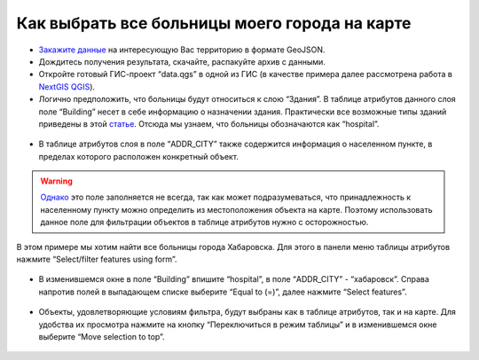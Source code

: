 .. _data_hospital:

Как выбрать все больницы моего города на карте
===========================

* `Закажите данные <https://data.nextgis.com/ru/>`_ на интересующую Вас территорию в формате GeoJSON.
* Дождитесь получения результата, скачайте, распакуйте архив с данными.
* Откройте готовый ГИС-проект “data.qgs” в одной из ГИС (в качестве примера далее рассмотрена работа в `NextGIS QGIS <https://nextgis.ru/nextgis-qgis/>`_).
* Логично предположить, что больницы будут относиться к слою “Здания”. В таблице атрибутов данного слоя поле “Building” несет в себе информацию о назначении здания. Практически все возможные типы зданий приведены в этой `статье <https://wiki.openstreetmap.org/wiki/RU:Key:building>`_. Отсюда мы узнаем, что больницы обозначаются как “hospital”.

.. figure:: _static/hospital1.png
   :name: hospital1
   :align: center
   :width: 16cm

* В таблице атрибутов слоя в поле “ADDR_CITY” также содержится информация о населенном пункте, в пределах которого расположен конкретный объект. 

.. warning::

   `Однако <https://wiki.openstreetmap.org/wiki/RU:Key:addr>`_ это поле заполняется не всегда, так как может подразумеваться, что принадлежность к населенному пункту можно определить из местоположения объекта на карте. Поэтому использовать данное поле для фильтрации объектов в таблице атрибутов нужно с осторожностью.
В этом примере мы хотим найти все больницы города Хабаровска. Для этого в панели меню таблицы атрибутов нажмите “Select/filter features using form”.


.. figure:: _static/hospital2.png
   :name: hospital2
   :align: center
   :width: 16cm
   
* В изменившемся окне в поле “Building” впишите “hospital”, в поле “ADDR_CITY” - “хабаровск”. Справа напротив полей в выпадающем списке выберите “Equal to (=)”, далее нажмите “Select features”.

.. figure:: _static/hospital3.png
   :name: hospital3
   :align: center
   :width: 16cm
   
* Объекты, удовлетворяющие условиям фильтра, будут выбраны как в таблице атрибутов, так и на карте. Для удобства их просмотра нажмите на кнопку “Переключиться в режим таблицы” и в изменившемся окне выберите “Move selection to top”.

.. figure:: _static/hospital4.png
   :name: hospital4
   :align: center
   :width: 16cm
